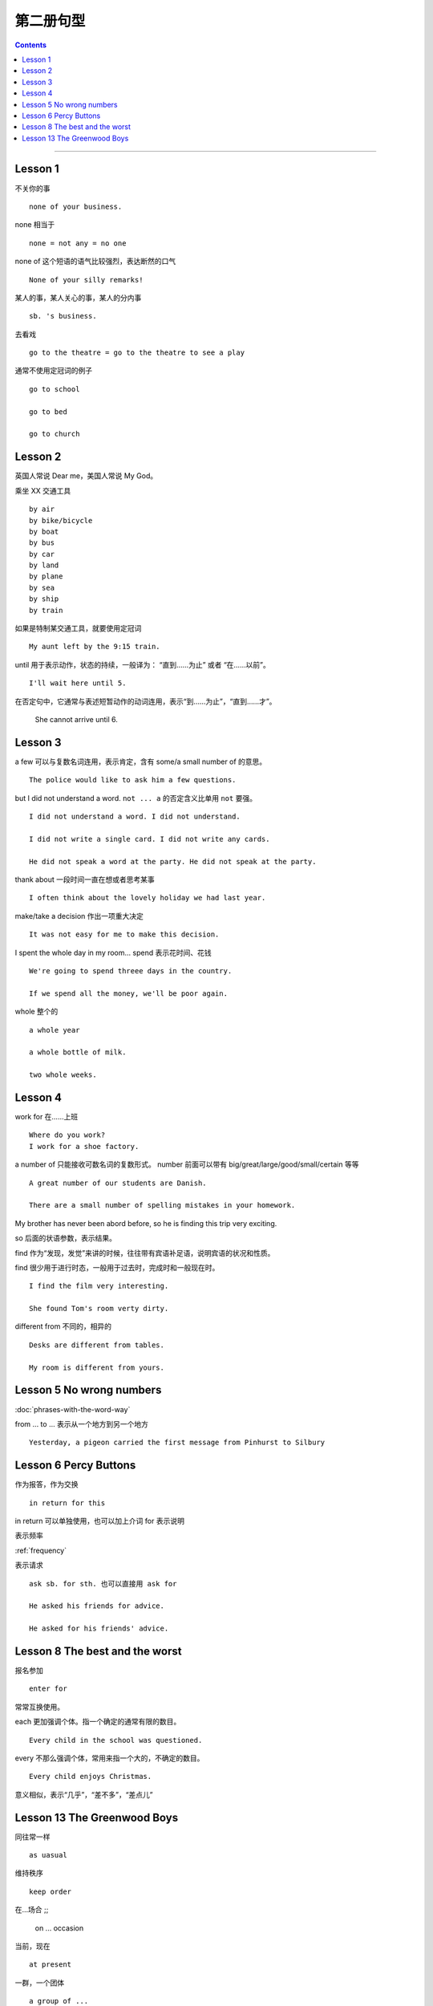 =====================
第二册句型
=====================

.. contents::
    :depth: 2

----

Lesson 1
===============

不关你的事 ::

    none of your business.

none 相当于 ::

    none = not any = no one

none of 这个短语的语气比较强烈，表达断然的口气 ::

    None of your silly remarks!

某人的事，某人关心的事，某人的分内事 ::

    sb. 's business.


去看戏 ::

    go to the theatre = go to the theatre to see a play

通常不使用定冠词的例子 ::

    go to school

    go to bed

    go to church

Lesson 2
===============

英国人常说 Dear me，美国人常说 My God。

乘坐 XX 交通工具 ::

    by air
    by bike/bicycle
    by boat
    by bus
    by car
    by land
    by plane
    by sea
    by ship
    by train

如果是特制某交通工具，就要使用定冠词 ::

    My aunt left by the 9:15 train.

.. glossary::

    until

until 用于表示动作，状态的持续，一般译为： “直到……为止” 或者 “在……以前”。 ::

    I'll wait here until 5.

在否定句中，它通常与表述短暂动作的动词连用，表示“到……为止”，“直到……才”。

    She cannot arrive until 6.

Lesson 3
===============

a few 可以与复数名词连用，表示肯定，含有 some/a small number of 的意思。 ::

    The police would like to ask him a few questions.

but I did not understand a word. ``not ... a`` 的否定含义比单用 ``not`` 要强。 ::

    I did not understand a word. I did not understand.

    I did not write a single card. I did not write any cards.

    He did not speak a word at the party. He did not speak at the party.

thank about 一段时间一直在想或者思考某事 ::

    I often think about the lovely holiday we had last year.

make/take a decision 作出一项重大决定 ::

    It was not easy for me to make this decision.

I spent the whole day in my room... spend 表示花时间、花钱 ::

    We're going to spend threee days in the country.

    If we spend all the money, we'll be poor again.

whole 整个的 ::

    a whole year

    a whole bottle of milk.

    two whole weeks.

Lesson 4
===============

work for 在……上班 ::

    Where do you work?
    I work for a shoe factory.

a number of 只能接收可数名词的复数形式。
number 前面可以带有 big/great/large/good/small/certain 等等 ::

    A great number of our students are Danish.

    There are a small number of spelling mistakes in your homework.

My brother has never been abord before,
so he is finding this trip very exciting.

so 后面的状语参数，表示结果。

find 作为“发现，发觉”来讲的时候，往往带有宾语补足语，说明宾语的状况和性质。

find 很少用于进行时态，一般用于过去时，完成时和一般现在时。 ::

    I find the film very interesting.

    She found Tom's room verty dirty.

different from 不同的，相异的 ::

    Desks are different from tables.

    My room is different from yours.

Lesson 5 No wrong numbers
======================================

:doc:`phrases-with-the-word-way`

from ... to ... 表示从一个地方到另一个地方 ::

    Yesterday, a pigeon carried the first message from Pinhurst to Silbury

Lesson 6 Percy Buttons
======================================

作为报答，作为交换 ::

    in return for this

in return 可以单独使用，也可以加上介词 for 表示说明

表示频率

:ref:`frequency`

表示请求 ::

    ask sb. for sth. 也可以直接用 ask for

    He asked his friends for advice.

    He asked for his friends' advice.

Lesson 8 The best and the worst
======================================

报名参加 ::

    enter for

.. glossary::

    each 和 every

常常互换使用。

each 更加强调个体。指一个确定的通常有限的数目。 ::

    Every child in the school was questioned.

every 不那么强调个体，常用来指一个大的，不确定的数目。 ::

    Every child enjoys Christmas.

.. glossary::

    nearly 和 almost

意义相似，表示“几乎”，“差不多”，“差点儿”

Lesson 13 The Greenwood Boys
==========================================

同往常一样 ::

    as uasual

维持秩序 ::

    keep order

在...场合 ;;

    on ... occasion

当前，现在 ::

    at present

一群，一个团体 ::

    a group of ...
